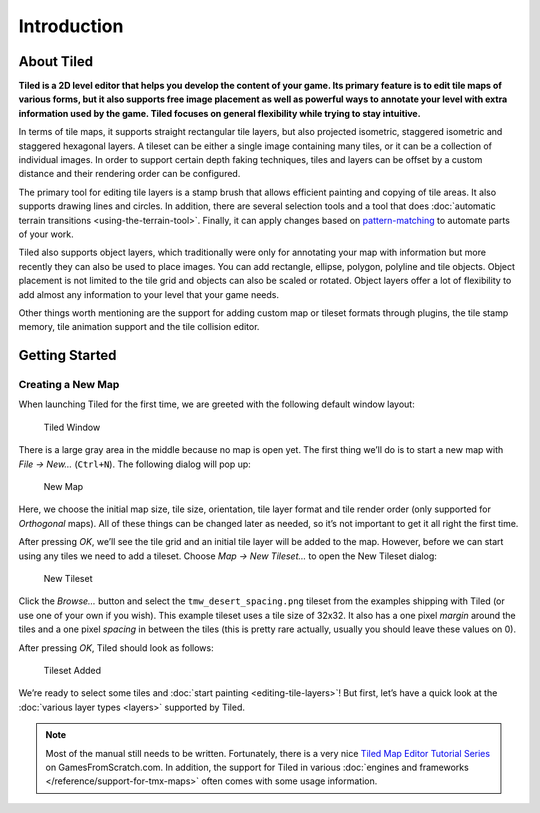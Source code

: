 Introduction
============

About Tiled
-----------

**Tiled is a 2D level editor that helps you develop the content of your
game. Its primary feature is to edit tile maps of various forms, but it
also supports free image placement as well as powerful ways to annotate
your level with extra information used by the game. Tiled focuses on
general flexibility while trying to stay intuitive.**

In terms of tile maps, it supports straight rectangular tile layers, but
also projected isometric, staggered isometric and staggered hexagonal
layers. A tileset can be either a single image containing many tiles, or
it can be a collection of individual images. In order to support certain
depth faking techniques, tiles and layers can be offset by a custom
distance and their rendering order can be configured.

The primary tool for editing tile layers is a stamp brush that allows
efficient painting and copying of tile areas. It also supports drawing
lines and circles. In addition, there are several selection tools and a
tool that does :doc:`automatic terrain transitions <using-the-terrain-tool>`.
Finally, it can apply changes based on `pattern-matching`_ to automate parts of
your work.

Tiled also supports object layers, which traditionally were only for
annotating your map with information but more recently they can also be
used to place images. You can add rectangle, ellipse, polygon, polyline
and tile objects. Object placement is not limited to the tile grid and
objects can also be scaled or rotated. Object layers offer a lot of
flexibility to add almost any information to your level that your game
needs.

Other things worth mentioning are the support for adding custom map or
tileset formats through plugins, the tile stamp memory, tile animation
support and the tile collision editor.

Getting Started
---------------

Creating a New Map
~~~~~~~~~~~~~~~~~~

When launching Tiled for the first time, we are greeted with the
following default window layout:

.. figure:: images/introduction/tiled-window.png
   :alt: Tiled Window

   Tiled Window

There is a large gray area in the middle because no map is open yet. The
first thing we’ll do is to start a new map with *File -> New…*
(``Ctrl+N``). The following dialog will pop up:

.. figure:: images/introduction/tiled-new-map.png
   :alt: New Map

   New Map

Here, we choose the initial map size, tile size, orientation, tile layer
format and tile render order (only supported for *Orthogonal* maps). All
of these things can be changed later as needed, so it’s not important to
get it all right the first time.

After pressing *OK*, we’ll see the tile grid and an initial tile layer
will be added to the map. However, before we can start using any tiles
we need to add a tileset. Choose *Map -> New Tileset…* to open the New
Tileset dialog:

.. figure:: images/introduction/tiled-new-tileset.png
   :alt: New Tileset

   New Tileset

Click the *Browse…* button and select the ``tmw_desert_spacing.png``
tileset from the examples shipping with Tiled (or use one of your own if
you wish). This example tileset uses a tile size of 32x32. It also has a
one pixel *margin* around the tiles and a one pixel *spacing* in between
the tiles (this is pretty rare actually, usually you should leave these
values on 0).

After pressing *OK*, Tiled should look as follows:

.. figure:: images/introduction/tiled-new-map-tileset-added.png
   :alt: Tileset Added

   Tileset Added

We’re ready to select some tiles and :doc:`start painting <editing-tile-layers>`!
But first, let’s have a quick look at the :doc:`various layer types <layers>`
supported by Tiled.

.. note::
   Most of the manual still needs to be written. Fortunately, there is a
   very nice `Tiled Map Editor Tutorial Series`_ on GamesFromScratch.com.
   In addition, the support for Tiled in various :doc:`engines and frameworks </reference/support-for-tmx-maps>`
   often comes with some usage information.

.. _pattern-matching: https://github.com/bjorn/tiled/wiki/Automapping
.. _Tiled Map Editor Tutorial Series: http://www.gamefromscratch.com/post/2015/10/14/Tiled-Map-Editor-Tutorial-Series.aspx
